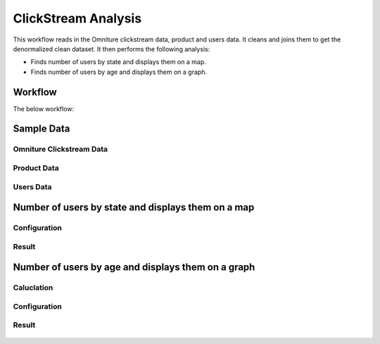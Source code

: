 
ClickStream Analysis
=====================

This workflow reads in the Omniture clickstream data, product and users data. It cleans and joins them to get the denormalized clean dataset. It then performs the following analysis:

- Finds number of users by state and displays them on a map.
- Finds number of users by age and displays them on a graph.
   
Workflow
-------

The below workflow:

.. figure:: ../../_assets/tutorials/analytics/clickstream-analysis/1.png
   :alt: ClickStream Analysis
   :width: 60%
   
Sample Data
---------------------

Omniture Clickstream Data
^^^^^^^^^^^^^^^^^^^^^^^^

.. figure:: ../../_assets/tutorials/analytics/clickstream-analysis/2.png
   :alt: ClickStream Analysis
   :width: 70%
   
Product Data
^^^^^^^^^^^^^^^^^^^^^^^^

.. figure:: ../../_assets/tutorials/analytics/clickstream-analysis/2a.png
   :alt: ClickStream Analysis
   :width: 70%
   
Users Data
^^^^^^^^^^^^^^^^^^^^^^^^

.. figure:: ../../_assets/tutorials/analytics/clickstream-analysis/2b.png
   :alt: ClickStream Analysis
   :width: 70%
 
 
Number of users by state and displays them on a map
---------------------------------------------------
Configuration 
^^^^^^^^^^^^^
.. figure:: ../../_assets/tutorials/analytics/clickstream-analysis/3a.png
   :alt: ClickStream Analysis
   :width: 70%
  
   
Result
^^^^^^^

.. figure:: ../../_assets/tutorials/analytics/clickstream-analysis/3b.png
   :alt: ClickStream Analysis
   :width: 70%


Number of users by age and displays them on a graph
---------------------------------------------------

Caluclation 
^^^^^^^^^^^^^
.. figure:: ../../_assets/tutorials/analytics/clickstream-analysis/4.png
   :alt: ClickStream Analysis
   :width: 70%
   
   
Configuration
^^^^^^^^^^^^^
.. figure:: ../../_assets/tutorials/analytics/clickstream-analysis/4a.png
   :alt: ClickStream Analysis
   :width: 70%
   
Result
^^^^^^^

.. figure:: ../../_assets/tutorials/analytics/clickstream-analysis/4b.png
   :alt: ClickStream Analysis
   :width: 70%
   
